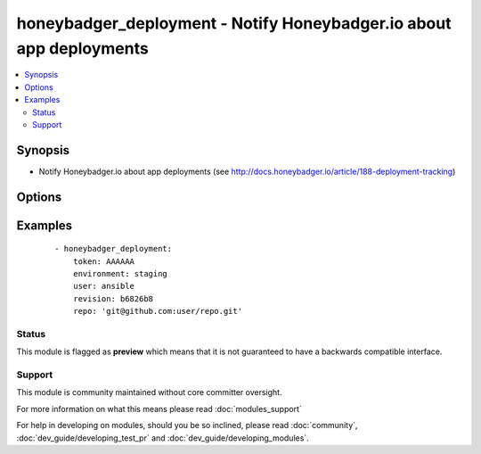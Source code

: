 .. _honeybadger_deployment:


honeybadger_deployment - Notify Honeybadger.io about app deployments
++++++++++++++++++++++++++++++++++++++++++++++++++++++++++++++++++++

.. versionadded:: 2.2


.. contents::
   :local:
   :depth: 2


Synopsis
--------

* Notify Honeybadger.io about app deployments (see http://docs.honeybadger.io/article/188-deployment-tracking)




Options
-------

.. raw:: html

    <table border=1 cellpadding=4>
    <tr>
    <th class="head">parameter</th>
    <th class="head">required</th>
    <th class="head">default</th>
    <th class="head">choices</th>
    <th class="head">comments</th>
    </tr>
                <tr><td>environment<br/><div style="font-size: small;"></div></td>
    <td>yes</td>
    <td></td>
        <td></td>
        <td><div>The environment name, typically 'production', 'staging', etc.</div>        </td></tr>
                <tr><td>repo<br/><div style="font-size: small;"></div></td>
    <td>no</td>
    <td>None</td>
        <td></td>
        <td><div>URL of the project repository</div>        </td></tr>
                <tr><td>revision<br/><div style="font-size: small;"></div></td>
    <td>no</td>
    <td>None</td>
        <td></td>
        <td><div>A hash, number, tag, or other identifier showing what revision was deployed</div>        </td></tr>
                <tr><td>token<br/><div style="font-size: small;"></div></td>
    <td>yes</td>
    <td></td>
        <td></td>
        <td><div>API token.</div>        </td></tr>
                <tr><td>url<br/><div style="font-size: small;"></div></td>
    <td>no</td>
    <td>https://api.honeybadger.io/v1/deploys</td>
        <td></td>
        <td><div>Optional URL to submit the notification to.</div>        </td></tr>
                <tr><td>user<br/><div style="font-size: small;"></div></td>
    <td>no</td>
    <td>None</td>
        <td></td>
        <td><div>The username of the person doing the deployment</div>        </td></tr>
                <tr><td>validate_certs<br/><div style="font-size: small;"></div></td>
    <td>no</td>
    <td>yes</td>
        <td><ul><li>yes</li><li>no</li></ul></td>
        <td><div>If <code>no</code>, SSL certificates for the target url will not be validated. This should only be used on personally controlled sites using self-signed certificates.</div>        </td></tr>
        </table>
    </br>



Examples
--------

 ::

    - honeybadger_deployment:
        token: AAAAAA
        environment: staging
        user: ansible
        revision: b6826b8
        repo: 'git@github.com:user/repo.git'





Status
~~~~~~

This module is flagged as **preview** which means that it is not guaranteed to have a backwards compatible interface.


Support
~~~~~~~

This module is community maintained without core committer oversight.

For more information on what this means please read :doc:`modules_support`


For help in developing on modules, should you be so inclined, please read :doc:`community`, :doc:`dev_guide/developing_test_pr` and :doc:`dev_guide/developing_modules`.
